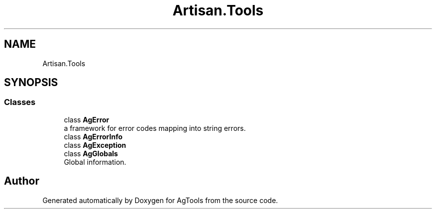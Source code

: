 .TH "Artisan.Tools" 3 "Version 1.0" "AgTools" \" -*- nroff -*-
.ad l
.nh
.SH NAME
Artisan.Tools
.SH SYNOPSIS
.br
.PP
.SS "Classes"

.in +1c
.ti -1c
.RI "class \fBAgError\fP"
.br
.RI "a framework for error codes mapping into string errors\&. "
.ti -1c
.RI "class \fBAgErrorInfo\fP"
.br
.ti -1c
.RI "class \fBAgException\fP"
.br
.ti -1c
.RI "class \fBAgGlobals\fP"
.br
.RI "Global information\&. "
.in -1c
.SH "Author"
.PP 
Generated automatically by Doxygen for AgTools from the source code\&.
